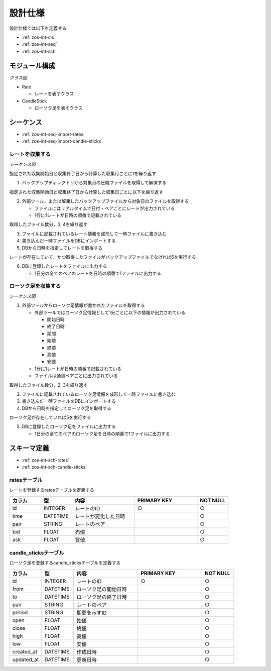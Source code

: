 設計仕様
========

設計仕様では以下を定義する

- :ref:`zos-int-cls`
- :ref:`zos-int-seq`
- :ref:`zos-int-sch`

.. _zos-int-cls:

モジュール構成
--------------

*クラス図*

.. uml:: umls/class.uml

- Rate

  - レートを表すクラス

- CandleStick

  - ローソク足を表すクラス

.. _zos-int-seq:

シーケンス
----------

- :ref:`zos-int-seq-import-rates`
- :ref:`zos-int-seq-import-candle-sticks`

.. _zos-int-seq-import-rates:

レートを収集する
^^^^^^^^^^^^^^^^

*シーケンス図*

.. uml:: umls/seq-import-rates.uml

指定された収集開始日と収集終了日から計算した収集月ごとに1を繰り返す

1. バックアップディレクトリから対象月の圧縮ファイルを取得して解凍する

指定された収集開始日と収集終了日から計算した収集日ごとに以下を繰り返す

2. 外部ツール，または解凍したバックアップファイルから対象日のファイルを取得する

   - ファイルにはリアルタイムで日付・ペアごとにレートが出力されている
   - 1行に1レートが日時の順番で記載されている

取得したファイル数分，3, 4を繰り返す

3. ファイルに記載されているレート情報を成形して一時ファイルに書き込む
4. 書き込んだ一時ファイルをDBにインポートする
5. DBから日時を指定してレートを取得する

レートが存在していて，かつ取得したファイルがバックアップファイルでなければ6を実行する

6. DBに登録したレートをファイルに出力する

   - 1日分の全てのペアのレートを日時の順番で1ファイルに出力する

.. _zos-int-seq-import-candle-sticks:

ローソク足を収集する
^^^^^^^^^^^^^^^^^^^^

*シーケンス図*

.. uml:: umls/seq-import-candle-sticks.uml

1. 外部ツールからローソク足情報が書かれたファイルを取得する

   - 外部ツールではローソク足情報として1分ごとに以下の情報が出力されている

     - 開始日時
     - 終了日時
     - 期間
     - 始値
     - 終値
     - 高値
     - 安値

   - 1行に1レートが日時の順番で記載されている
   - ファイルは通貨ペアごとに出力されている

取得したファイル数分，2, 3を繰り返す

2. ファイルに記載されているローソク足情報を成形して一時ファイルに書き込む
3. 書き込んだ一時ファイルをDBにインポートする
4. DBから日時を指定してローソク足を取得する

ローソク足が存在していれば5を実行する

5. DBに登録したローソク足をファイルに出力する

   - 1日分の全てのペアのローソク足を日時の順番で1ファイルに出力する

.. _zos-int-sch:

スキーマ定義
------------

- :ref:`zos-int-sch-rates`
- :ref:`zos-int-sch-candle-sticks`

.. _zos-int-sch-rates:

ratesテーブル
^^^^^^^^^^^^^

レートを登録するratesテーブルを定義する

.. csv-table::
   :header: "カラム", "型", "内容", "PRIMARY KEY", "NOT NULL"
   :widths: 10, 10, 20, 20, 10

   "id", "INTEGER", "レートのID", "○", "○"
   "time", "DATETIME", "レートが変化した日時",,"○"
   "pair", "STRING", "レートのペア",,"○"
   "bid", "FLOAT", "売値",,"○"
   "ask", "FLOAT", "買値",,"○"

.. _zos-int-sch-candle-sticks:

candle_sticksテーブル
^^^^^^^^^^^^^^^^^^^^^

ローソク足を登録するcandle_sticksテーブルを定義する

.. csv-table::
   :header: "カラム", "型", "内容", "PRIMARY KEY", "NOT NULL"
   :widths: 10, 10, 20, 20, 10

   "id", "INTEGER", "レートのID", "○", "○"
   "from", "DATETIME", "ローソク足の開始日時",, "○"
   "to", "DATETIME", "ローソク足の終了日時",, "○"
   "pair", "STRING", "レートのペア",, "○"
   "period", "STRING", "期間を示すID",, "○"
   "open", "FLOAT", "始値",, "○"
   "close", "FLOAT", "終値",, "○"
   "high", "FLOAT", "高値",, "○"
   "low", "FLOAT", "安値",, "○"
   "created_at", "DATETIME", "作成日時",,"○"
   "updated_at", "DATETIME", "更新日時",,"○"
